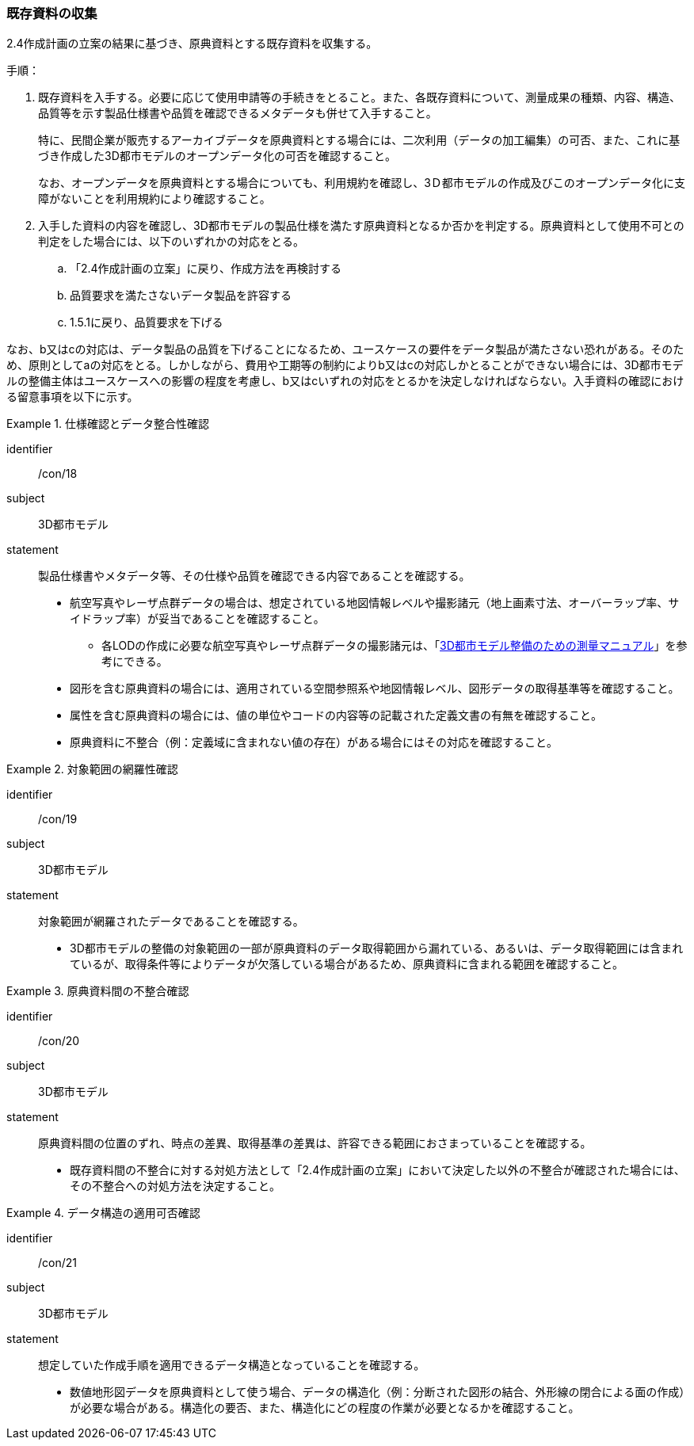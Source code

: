 [[toc3_02]]
=== 既存資料の収集

2.4作成計画の立案の結果に基づき、原典資料とする既存資料を収集する。

手順：

. 既存資料を入手する。必要に応じて使用申請等の手続きをとること。また、各既存資料について、測量成果の種類、内容、構造、品質等を示す製品仕様書や品質を確認できるメタデータも併せて入手すること。
+
特に、民間企業が販売するアーカイブデータを原典資料とする場合には、二次利用（データの加工編集）の可否、また、これに基づき作成した3D都市モデルのオープンデータ化の可否を確認すること。
+
なお、オープンデータを原典資料とする場合についても、利用規約を確認し、3Ｄ都市モデルの作成及びこのオープンデータ化に支障がないことを利用規約により確認すること。

. 入手した資料の内容を確認し、3D都市モデルの製品仕様を満たす原典資料となるか否かを判定する。原典資料として使用不可との判定をした場合には、以下のいずれかの対応をとる。

.. 「2.4作成計画の立案」に戻り、作成方法を再検討する

.. 品質要求を満たさないデータ製品を許容する

.. 1.5.1に戻り、品質要求を下げる

なお、b又はcの対応は、データ製品の品質を下げることになるため、ユースケースの要件をデータ製品が満たさない恐れがある。そのため、原則としてaの対応をとる。しかしながら、費用や工期等の制約によりb又はcの対応しかとることができない場合には、3D都市モデルの整備主体はユースケースへの影響の程度を考慮し、b又はcいずれの対応をとるかを決定しなければならない。入手資料の確認における留意事項を以下に示す。

[requirement]
.仕様確認とデータ整合性確認
====
[%metadata]
identifier:: /con/18
subject:: 3D都市モデル
statement::
+
--
製品仕様書やメタデータ等、その仕様や品質を確認できる内容であることを確認する。

* 航空写真やレーザ点群データの場合は、想定されている地図情報レベルや撮影諸元（地上画素寸法、オーバーラップ率、サイドラップ率）が妥当であることを確認すること。

** 各LODの作成に必要な航空写真やレーザ点群データの撮影諸元は、「<<plateau_010,3D都市モデル整備のための測量マニュアル>>」を参考にできる。

* 図形を含む原典資料の場合には、適用されている空間参照系や地図情報レベル、図形データの取得基準等を確認すること。

* 属性を含む原典資料の場合には、値の単位やコードの内容等の記載された定義文書の有無を確認すること。

* 原典資料に不整合（例：定義域に含まれない値の存在）がある場合にはその対応を確認すること。
--
====

[requirement]
.対象範囲の網羅性確認
====
[%metadata]
identifier:: /con/19
subject:: 3D都市モデル
statement::
+
--
対象範囲が網羅されたデータであることを確認する。

* 3D都市モデルの整備の対象範囲の一部が原典資料のデータ取得範囲から漏れている、あるいは、データ取得範囲には含まれているが、取得条件等によりデータが欠落している場合があるため、原典資料に含まれる範囲を確認すること。
--
====

[requirement]
.原典資料間の不整合確認
====
[%metadata]
identifier:: /con/20
subject:: 3D都市モデル
statement::
+
--
原典資料間の位置のずれ、時点の差異、取得基準の差異は、許容できる範囲におさまっていることを確認する。

* 既存資料間の不整合に対する対処方法として「2.4作成計画の立案」において決定した以外の不整合が確認された場合には、その不整合への対処方法を決定すること。
--
====

[requirement]
.データ構造の適用可否確認
====
[%metadata]
identifier:: /con/21
subject:: 3D都市モデル
statement::
+
--
想定していた作成手順を適用できるデータ構造となっていることを確認する。

* 数値地形図データを原典資料として使う場合、データの構造化（例：分断された図形の結合、外形線の閉合による面の作成）が必要な場合がある。構造化の要否、また、構造化にどの程度の作業が必要となるかを確認すること。
--
====
